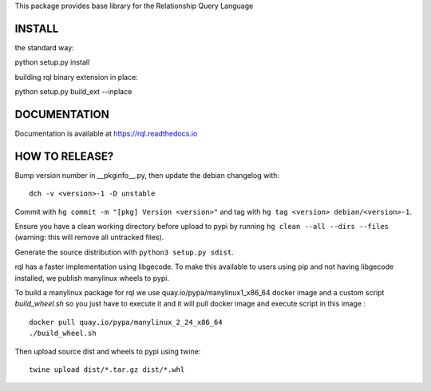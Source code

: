 This package provides base library for the Relationship Query Language

INSTALL
-------

the standard way:

python setup.py install

building rql binary extension in place:

python setup.py build_ext --inplace

DOCUMENTATION
-------------

Documentation is available at https://rql.readthedocs.io

HOW TO RELEASE?
---------------

Bump version number in __pkginfo__.py, then update the debian changelog with::

	dch -v <version>-1 -D unstable

Commit with ``hg commit -m "[pkg] Version <version>"`` and tag with ``hg tag
<version> debian/<version>-1``.

Ensure you have a clean working directory before upload to pypi by running
``hg clean --all --dirs --files`` (warning: this will remove all untracked
files).

Generate the source distribution with ``python3 setup.py sdist``.

rql has a faster implementation using libgecode. To make this available to
users using pip and not having libgecode installed, we publish manylinux
wheels to pypi.

To build a manylinux package for rql we use quay.io/pypa/manylinux1_x86_64
docker image and a custom script `build_wheel.sh` so you just have to execute
it and it will pull docker image and execute script in this image ::

	docker pull quay.io/pypa/manylinux_2_24_x86_64
	./build_wheel.sh

Then upload source dist and wheels to pypi using twine::

	twine upload dist/*.tar.gz dist/*.whl
